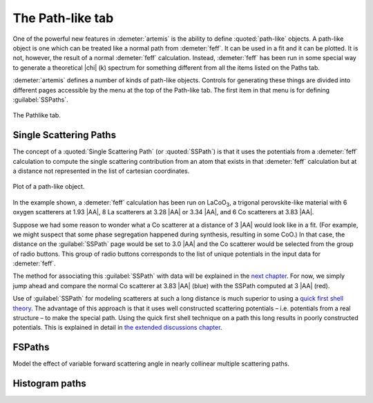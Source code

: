 ..
   Artemis document is copyright 2016 Bruce Ravel and released under
   The Creative Commons Attribution-ShareAlike License
   http://creativecommons.org/licenses/by-sa/3.0/


The Path-like tab
=================

One of the powerful new features in :demeter:`artemis` is the ability
to define :quoted:`path-like` objects. A path-like object is one which
can be treated like a normal path from :demeter:`feff`. It can be used
in a fit and it can be plotted.  It is not, however, the result of a
normal :demeter:`feff` calculation. Instead, :demeter:`feff` has been
run in some special way to generate a theoretical |chi| (k) spectrum for
something different from all the items listed on the Paths tab.

:demeter:`artemis` defines a number of kinds of path-like
objects. Controls for generating these things are divided into
different pages accessible by the menu at the top of the Path-like
tab. The first item in that menu is for defining :guilabel:`SSPaths`.

.. _fig-feffpathlike:
.. figure:: ../../_images/feff-pathlike.png
   :target: ../_images/feff-pathlike.png
   :align: center

   The Pathlike tab.


Single Scattering Paths
-----------------------

The concept of a :quoted:`Single Scattering Path` (or
:quoted:`SSPath`) is that it uses the potentials from a
:demeter:`feff` calculation to compute the single scattering
contribution from an atom that exists in that :demeter:`feff`
calculation but at a distance not represented in the list of cartesian
coordinates.


.. _fig-feffplotss:
.. figure:: ../../_images/feff-plotss.png
   :target: ../_images/feff-plotss.png
   :align: center

   Plot of a path-like object.


In the example shown, a :demeter:`feff` calculation has been run
on LaCoO\ :sub:`3`, a trigonal perovskite-like material with 6 oxygen
scatterers at 1.93 |AA|, 8 La scatterers at 3.28 |AA| or 3.34 |AA|, and 6 Co
scatterers at 3.83 |AA|.

Suppose we had some reason to wonder what a Co scatterer at a distance
of 3 |AA| would look like in a fit. (For example, we might suspect
that some phase segregation happened during synthesis, resulting in
some CoO.) In that case, the distance on the :guilabel:`SSPath` page
would be set to 3.0 |AA| and the Co scatterer would be selected from
the group of radio buttons.  This group of radio buttons corresponds
to the list of unique potentials in the input data for
:demeter:`feff`.

The method for associating this :guilabel:`SSPath` with data will be
explained in the `next chapter <../path/index.html>`__. For now, we
simply jump ahead and compare the normal Co scatterer at 3.83 |AA|
(blue) with the SSPath computed at 3 |AA| (red).

Use of :guilabel:`SSPath` for modeling scatterers at such a long
distance is much superior to using a `quick first shell theory
<../path/pathlike.html>`__. The advantage of this approach is that it
uses well constructed scattering potentials – i.e. potentials from a
real structure – to make the special path. Using the quick first shell
technique on a path this long results in poorly constructed
potentials. This is explained in detail in `the extended discussions
chapter <../extended/qfs.html>`__.


FSPaths
-------

Model the effect of variable forward scattering angle in nearly
collinear multiple scattering paths.

.. todo:: FSPaths have not yet been implemented.



Histogram paths
---------------

.. todo:: Document the histogram system.

